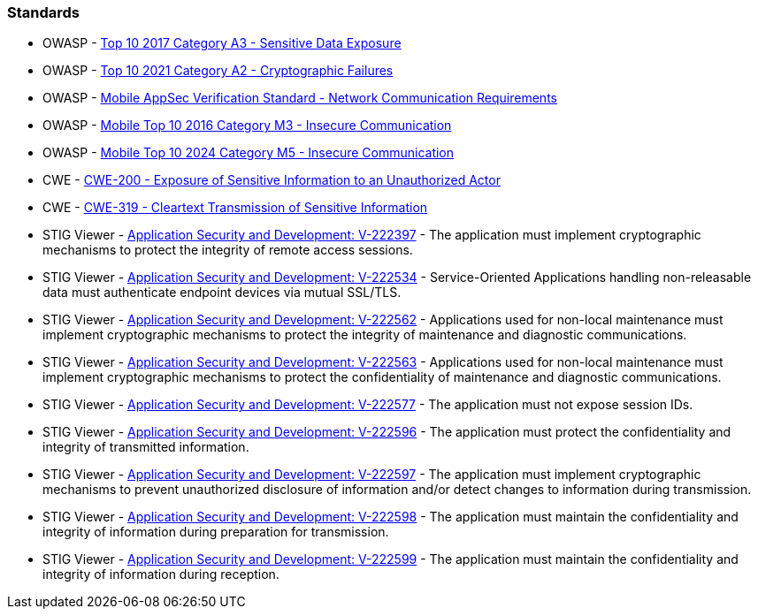 === Standards

* OWASP - https://owasp.org/www-project-top-ten/2017/A3_2017-Sensitive_Data_Exposure[Top 10 2017 Category A3 - Sensitive Data Exposure]
* OWASP - https://owasp.org/Top10/A02_2021-Cryptographic_Failures/[Top 10 2021 Category A2 - Cryptographic Failures]
* OWASP - https://mas.owasp.org/checklists/MASVS-NETWORK/[Mobile AppSec Verification Standard - Network Communication Requirements]
* OWASP - https://owasp.org/www-project-mobile-top-10/2016-risks/m3-insecure-communication[Mobile Top 10 2016 Category M3 - Insecure Communication]
* OWASP - https://owasp.org/www-project-mobile-top-10/2023-risks/m5-insecure-communication[Mobile Top 10 2024 Category M5 - Insecure Communication]
* CWE - https://cwe.mitre.org/data/definitions/200[CWE-200 - Exposure of Sensitive Information to an Unauthorized Actor]
* CWE - https://cwe.mitre.org/data/definitions/319[CWE-319 - Cleartext Transmission of Sensitive Information]
* STIG Viewer - https://stigviewer.com/stig/application_security_and_development/2023-06-08/finding/V-222397[Application Security and Development: V-222397] - The application must implement cryptographic mechanisms to protect the integrity of remote access sessions.
* STIG Viewer - https://stigviewer.com/stig/application_security_and_development/2023-06-08/finding/V-222534[Application Security and Development: V-222534] - Service-Oriented Applications handling non-releasable data must authenticate endpoint devices via mutual SSL/TLS.
* STIG Viewer - https://stigviewer.com/stig/application_security_and_development/2023-06-08/finding/V-222562[Application Security and Development: V-222562] - Applications used for non-local maintenance must implement cryptographic mechanisms to protect the integrity of maintenance and diagnostic communications.
* STIG Viewer - https://stigviewer.com/stig/application_security_and_development/2023-06-08/finding/V-222563[Application Security and Development: V-222563] - Applications used for non-local maintenance must implement cryptographic mechanisms to protect the confidentiality of maintenance and diagnostic communications.
* STIG Viewer - https://stigviewer.com/stig/application_security_and_development/2023-06-08/finding/V-222577[Application Security and Development: V-222577] - The application must not expose session IDs.
* STIG Viewer - https://stigviewer.com/stig/application_security_and_development/2023-06-08/finding/V-222596[Application Security and Development: V-222596] - The application must protect the confidentiality and integrity of transmitted information.
* STIG Viewer - https://stigviewer.com/stig/application_security_and_development/2023-06-08/finding/V-222597[Application Security and Development: V-222597] - The application must implement cryptographic mechanisms to prevent unauthorized disclosure of information and/or detect changes to information during transmission.
* STIG Viewer - https://stigviewer.com/stig/application_security_and_development/2023-06-08/finding/V-222598[Application Security and Development: V-222598] - The application must maintain the confidentiality and integrity of information during preparation for transmission.
* STIG Viewer - https://stigviewer.com/stig/application_security_and_development/2023-06-08/finding/V-222599[Application Security and Development: V-222599] - The application must maintain the confidentiality and integrity of information during reception.
